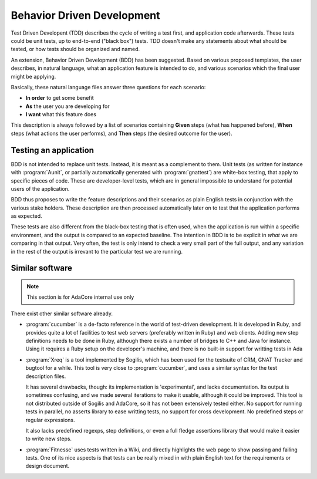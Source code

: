 .. _Behavior_Driven_Development:

***************************
Behavior Driven Development
***************************

Test Driven Developent (TDD) describes the cycle of writing a test first, and
application code afterwards. These tests could be unit tests, up to end-to-end
("black box") tests. TDD doesn't make any statements about what should be
tested, or how tests should be organized and named.

An extension, Behavior Driven Development (BDD) has been suggested. Based on
various proposed templates, the user describes, in natural language, what an
application feature is intended to do, and various scenarios which the final
user might be applying.

Basically, these natural language files answer three questions for each
scenario:

* **In order** to get some benefit
* **As** the user you are developing for
* **I want** what this feature does

This description is always followed by a list of scenarios containing **Given**
steps (what has happened before), **When** steps (what actions the user
performs), and **Then** steps (the desired outcome for the user).

Testing an application
======================

BDD is not intended to replace unit tests. Instead, it is meant as a complement
to them. Unit tests (as written for instance with :program:`Aunit`, or
partially automatically generated with :program:`gnattest`) are white-box
testing, that apply to specific pieces of code. These are developer-level
tests, which are in general impossible to understand for potential users of the
application.

BDD thus proposes to write the feature descriptions and their scenarios as
plain English tests in conjunction with the various stake holders. These
description are then processed automatically later on to test that the
application performs as expected.

These tests are also different from the black-box testing that is often used,
when the application is run within a specific environment, and the output is
compared to an expected baseline. The intention in BDD is to be explicit in
*what* we are comparing in that output. Very often, the test is only intend
to check a very small part of the full output, and any variation in the rest
of the output is irrevant to the particular test we are running.

Similar software
================

.. note::
   This section is for AdaCore internal use only

There exist other similar software already.

* :program:`cucumber` is a de-facto reference in the world of test-driven
  development.
  It is developed in Ruby, and provides quite a lot of facilities to test
  web servers (preferably written in Ruby) and web clients. Adding new
  step definitions needs to be done in Ruby, although there exists a number
  of bridges to C++ and Java for instance.
  Using it requires a Ruby setup on the developer's machine, and there is
  no built-in support for writting tests in Ada

* :program:`Xreq` is a tool implemented by Sogilis, which has been used for
  the testsuite of CRM, GNAT Tracker and bugtool for a while. This tool is
  very close to :program:`cucumber`, and uses a similar syntax for the test
  description files.

  It has several drawbacks, though: its implementation is 'experimental',
  and lacks documentation. Its output is sometimes confusing, and we made
  several iterations to make it usable, although it could be improved.
  This tool is not distributed outside of Sogilis and AdaCore, so it has not
  been extensively tested either.
  No support for running tests in parallel, no asserts library to ease
  writting tests, no support for cross development. No predefined steps or
  regular expressions.

  It also lacks predefined regexps, step definitions, or even a full fledge
  assertions library that would make it easier to write new steps.

* :program:`Fitnesse` uses tests written in a Wiki, and directly highlights
  the web page to show passing and failing tests.
  One of its nice aspects is that tests can be really mixed in with plain
  English text for the requirements or design document.


